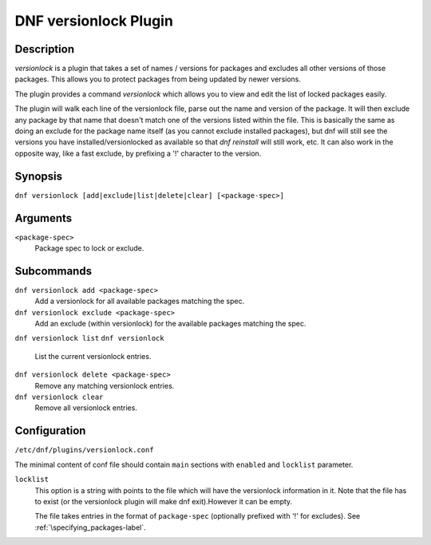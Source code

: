 ..
  Copyright (C) 2015  Red Hat, Inc.

  This copyrighted material is made available to anyone wishing to use,
  modify, copy, or redistribute it subject to the terms and conditions of
  the GNU General Public License v.2, or (at your option) any later version.
  This program is distributed in the hope that it will be useful, but WITHOUT
  ANY WARRANTY expressed or implied, including the implied warranties of
  MERCHANTABILITY or FITNESS FOR A PARTICULAR PURPOSE.  See the GNU General
  Public License for more details.  You should have received a copy of the
  GNU General Public License along with this program; if not, write to the
  Free Software Foundation, Inc., 51 Franklin Street, Fifth Floor, Boston, MA
  02110-1301, USA.  Any Red Hat trademarks that are incorporated in the
  source code or documentation are not subject to the GNU General Public
  License and may only be used or replicated with the express permission of
  Red Hat, Inc.

======================
DNF versionlock Plugin
======================

-----------
Description
-----------

`versionlock` is a plugin that takes a set of names / versions for packages and
excludes all other versions of those packages. This allows you to protect
packages from being updated by newer versions.

The plugin provides a command `versionlock` which allows you to view and edit the
list of locked packages easily.

The plugin will walk each line of the versionlock file, parse out the name and
version of the package. It will then exclude any package by that name that
doesn't match one of the versions listed within the file. This is basically
the same as doing an exclude for the package name itself (as you cannot exclude
installed packages), but dnf will still see the versions you have
installed/versionlocked as available so that `dnf reinstall` will still
work, etc. It can also work in the opposite way, like a fast exclude,
by prefixing a '!' character to the version.

--------
Synopsis
--------

``dnf versionlock [add|exclude|list|delete|clear] [<package-spec>]``

---------
Arguments
---------

``<package-spec>``
    Package spec to lock or exclude.

-------
Subcommands
-------

``dnf versionlock add <package-spec>``
    Add a versionlock for all available packages matching the spec.

``dnf versionlock exclude <package-spec>``
    Add an exclude (within  versionlock) for the available packages matching the spec.

``dnf versionlock list``
``dnf versionlock``
    List the current versionlock entries.

``dnf versionlock delete <package-spec>``
    Remove any matching versionlock entries.

``dnf versionlock clear``
    Remove all versionlock entries.

-------------
Configuration
-------------

``/etc/dnf/plugins/versionlock.conf``

The minimal content of conf file should contain ``main`` sections with ``enabled`` and
``locklist`` parameter.


``locklist``
      This option is a string with points to the file which will have the versionlock
      information in it. Note that the file has to exist (or the versionlock plugin
      will make dnf exit).However it can be empty.

      The file takes entries in the format of ``package-spec`` (optionally prefixed with '!' for
      excludes).
      See :ref:`\specifying_packages-label`.
